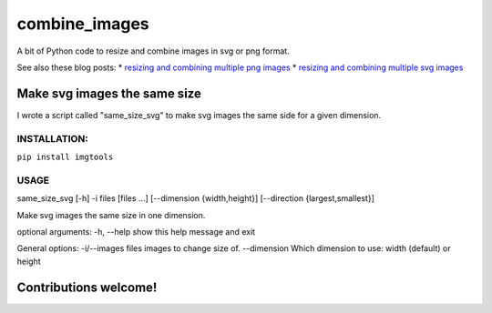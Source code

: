 combine\_images
===============

A bit of Python code to resize and combine images in svg or png format.

See also these blog posts: \* `resizing and combining multiple png
images <https://gigabaseorgigabyte.wordpress.com/2017/11/08/resizing-and-combining-multiple-png-images/>`__
\* `resizing and combining multiple svg
images <https://gigabaseorgigabyte.wordpress.com/2017/11/15/resizing-and-combining-multiple-svg-images/>`__

Make svg images the same size
-----------------------------

I wrote a script called "same\_size\_svg" to make svg images the same
side for a given dimension.

INSTALLATION:
~~~~~~~~~~~~~

``pip install imgtools``

USAGE
~~~~~

same\_size\_svg [-h] -i files [files ...] [--dimension {width,height}]
[--direction {largest,smallest}]

Make svg images the same size in one dimension.

optional arguments: -h, --help show this help message and exit

General options: -i/--images files images to change size of. --dimension
Which dimension to use: width (default) or height

Contributions welcome!
----------------------
